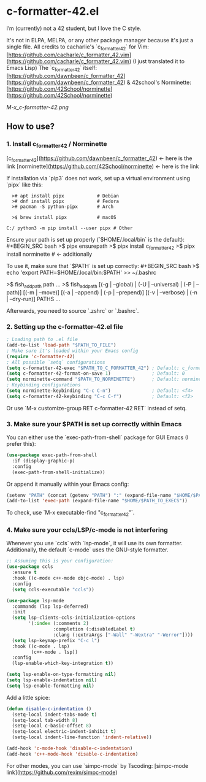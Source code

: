 * c-formatter-42.el

I’m (currently) not a 42 student, but I love the C style.

It's not in ELPA, MELPA, or any other package manager because it's just a single file. All credits to cacharlie's `c_formatter_42` for Vim:
[https://github.com/cacharle/c_formatter_42.vim](https://github.com/cacharle/c_formatter_42.vim)
(I just translated it to Emacs Lisp)
The `c_formatter_42` itself:
[https://github.com/dawnbeen/c_formatter_42](https://github.com/dawnbeen/c_formatter_42)
& 42school's Norminette:
[https://github.com/42School/norminette](https://github.com/42School/norminette)

#+CAPTION: This is an image from my Emacs configs
#+NAME: Shish
[[M-x_c-formatter-42.png]]

** How to use?

*** 1. Install c_formatter_42 / Norminette

[c_formatter_42](https://github.com/dawnbeen/c_formatter_42) <- here is the link
[norminette](https://github.com/42School/norminette) <- here is the link

If installation via `pip3` does not work, set up a virtual environment using `pipx` like this:

#+BEGIN_SRC
  ># apt install pipx            # Debian
  ># dnf install pipx            # Fedora
  ># pacman -S python-pipx       # Arch

  >$ brew install pipx           # macOS

C:/ python3 -m pip install --user pipx # Other
#+END_SRC

Ensure your path is set up properly (`$HOME/.local/bin` is the default):
#+BEGIN_SRC bash
  >$ pipx ensurepath
  >$ pipx install c_formatter_42
  >$ pipx install norminette     # <- additionally
#+END_SRC

To use it, make sure that `$PATH` is set up correctly:
#+BEGIN_SRC bash
  >$ echo 'export PATH=$HOME/.local/bin:$PATH' >> ~/.bashrc
  # or ~/.zshrc

  # For fish (not sure)
  >$ fish_add_path path ...
  >$ fish_add_path [(-g | --global) | (-U | --universal) | (-P | --path)] [(-m | --move)] [(-a | --append) | (-p | --prepend)] [(-v | --verbose) | (-n | --dry-run)] PATHS ...
#+END_SRC

Afterwards, you need to source `.zshrc` or `.bashrc`.

*** 2. Setting up the c-formatter-42.el file

#+BEGIN_SRC emacs-lisp
  ; Loading path to .el file
  (add-to-list 'load-path "$PATH_TO_FILE")
  ; Make sure it's loaded within your Emacs config
  (require 'c-formatter-42)
  ; All possible `setq` configurations
  (setq c-formatter-42-exec "$PATH_TO_C_FORMATTER_42") ; Default: c_formatter_42 (if $PATH is not set)
  (setq c-formatter-42-format-on-save 1)               ; Default: 0
  (setq norminette-command "$PATH_TO_NORMINETTE")      ; Default: norminette     (if $PATH is not set)
  ; Keybinding configurations
  (setq norminette-keybinding "C-c C-n")               ; Default: <f4>
  (setq c-formatter-42-keybinding "C-c C-f")           ; Default: <f2>
#+END_SRC
Or use `M-x customize-group RET c-formatter-42 RET` instead of setq.

*** 3. Make sure your $PATH is set up correctly within Emacs

You can either use the `exec-path-from-shell` package for GUI Emacs (I prefer this):
#+BEGIN_SRC emacs-lisp
  (use-package exec-path-from-shell
    :if (display-graphic-p)
    :config
    (exec-path-from-shell-initialize))
#+END_SRC
Or append it manually within your Emacs config:
#+BEGIN_SRC emacs-lisp
  (setenv "PATH" (concat (getenv "PATH") ":" (expand-file-name "$HOME/$PATH_TO_EXECS")))
  (add-to-list 'exec-path (expand-file-name "$HOME/$PATH_TO_EXECS"))
#+END_SRC
To check, use `M-x executable-find "c_formatter_42"`.

*** 4. Make sure your ccls/LSP/c-mode is not interfering

Whenever you use `ccls` with `lsp-mode`, it will use its own formatter. Additionally, the default `c-mode` uses the GNU-style formatter.

#+BEGIN_SRC emacs-lisp
  ;; Assuming this is your configuration:
  (use-package ccls
    :ensure t
    :hook ((c-mode c++-mode objc-mode) . lsp)
    :config
    (setq ccls-executable "ccls"))

  (use-package lsp-mode
    :commands (lsp lsp-deferred)
    :init
    (setq lsp-clients-ccls-initialization-options
          '(:index (:comments 2)
                   :completion (:disabledLabel t)
                   :clang (:extraArgs ["-Wall" "-Wextra" "-Werror"])))
    (setq lsp-keymap-prefix "C-c l")
    :hook ((c-mode . lsp)
           (c++-mode . lsp))
    :config
    (lsp-enable-which-key-integration t))

  (setq lsp-enable-on-type-formatting nil)
  (setq lsp-enable-indentation nil)
  (setq lsp-enable-formatting nil)
#+END_SRC

Add a little spice:

#+BEGIN_SRC emacs-lisp
  (defun disable-c-indentation ()
    (setq-local indent-tabs-mode t)
    (setq-local tab-width 8)
    (setq-local c-basic-offset 8)
    (setq-local electric-indent-inhibit t)
    (setq-local indent-line-function 'indent-relative))

  (add-hook 'c-mode-hook 'disable-c-indentation)
  (add-hook 'c++-mode-hook 'disable-c-indentation)
#+END_SRC

For other modes, you can use `simpc-mode` by Tscoding:
[simpc-mode link](https://github.com/rexim/simpc-mode)

